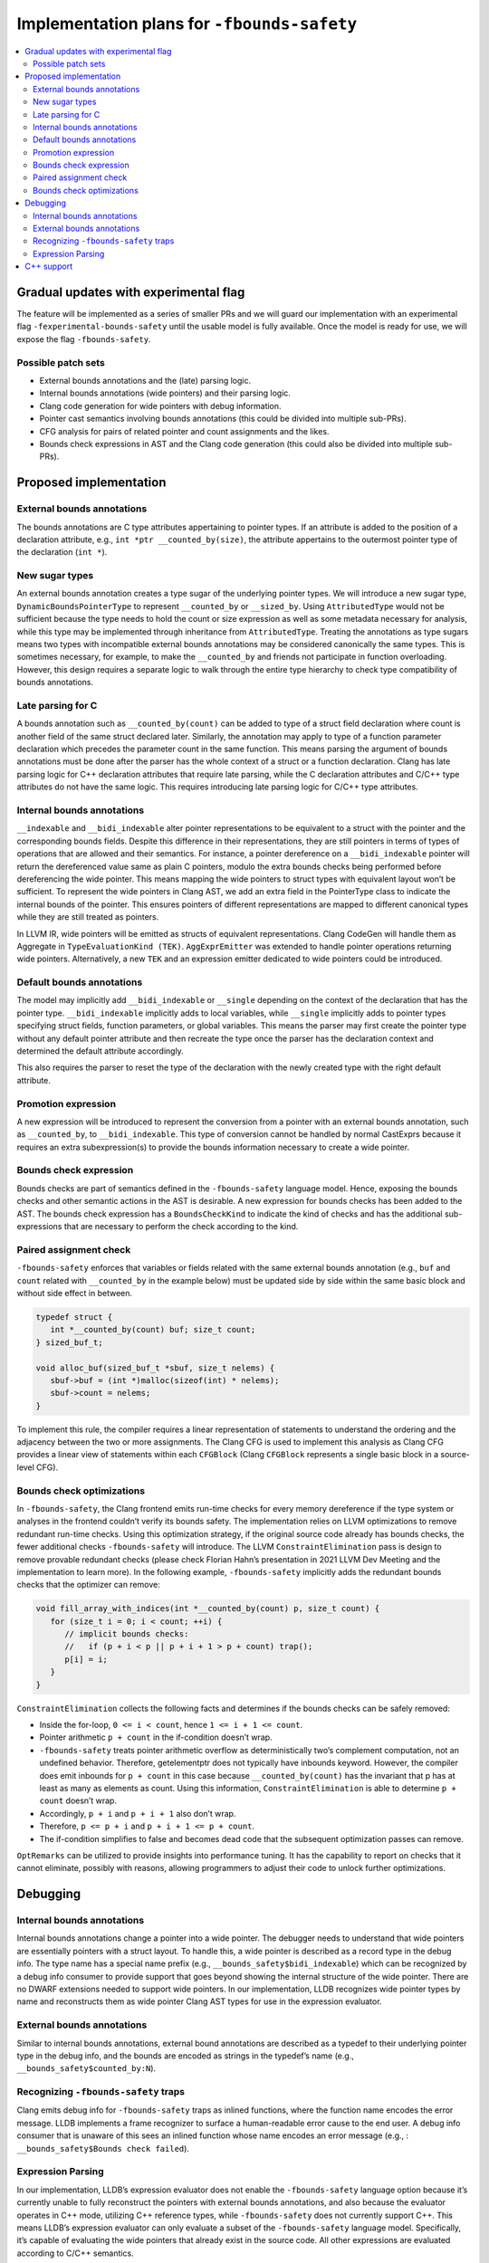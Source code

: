 ============================================
Implementation plans for ``-fbounds-safety``
============================================

.. contents::
   :local:

Gradual updates with experimental flag
======================================

The feature will be implemented as a series of smaller PRs and we will guard our
implementation with an experimental flag ``-fexperimental-bounds-safety`` until
the usable model is fully available. Once the model is ready for use, we will
expose the flag ``-fbounds-safety``.

Possible patch sets
-------------------

* External bounds annotations and the (late) parsing logic.
* Internal bounds annotations (wide pointers) and their parsing logic.
* Clang code generation for wide pointers with debug information.
* Pointer cast semantics involving bounds annotations (this could be divided
  into multiple sub-PRs).
* CFG analysis for pairs of related pointer and count assignments and the likes.
* Bounds check expressions in AST and the Clang code generation (this could also
  be divided into multiple sub-PRs).

Proposed implementation
=======================

External bounds annotations
---------------------------

The bounds annotations are C type attributes appertaining to pointer types. If
an attribute is added to the position of a declaration attribute, e.g., ``int
*ptr __counted_by(size)``, the attribute appertains to the outermost pointer
type of the declaration (``int *``).

New sugar types
---------------

An external bounds annotation creates a type sugar of the underlying pointer
types. We will introduce a new sugar type, ``DynamicBoundsPointerType`` to
represent ``__counted_by`` or ``__sized_by``. Using ``AttributedType`` would not
be sufficient because the type needs to hold the count or size expression as
well as some metadata necessary for analysis, while this type may be implemented
through inheritance from ``AttributedType``. Treating the annotations as type
sugars means two types with incompatible external bounds annotations may be
considered canonically the same types. This is sometimes necessary, for example,
to make the ``__counted_by`` and friends not participate in function
overloading. However, this design requires a separate logic to walk through the
entire type hierarchy to check type compatibility of bounds annotations.

Late parsing for C
------------------

A bounds annotation such as ``__counted_by(count)`` can be added to type of a
struct field declaration where count is another field of the same struct
declared later. Similarly, the annotation may apply to type of a function
parameter declaration which precedes the parameter count in the same function.
This means parsing the argument of bounds annotations must be done after the
parser has the whole context of a struct or a function declaration. Clang has
late parsing logic for C++ declaration attributes that require late parsing,
while the C declaration attributes and C/C++ type attributes do not have the
same logic. This requires introducing late parsing logic for C/C++ type
attributes.

Internal bounds annotations
---------------------------

``__indexable`` and ``__bidi_indexable`` alter pointer representations to be
equivalent to a struct with the pointer and the corresponding bounds fields.
Despite this difference in their representations, they are still pointers in
terms of types of operations that are allowed and their semantics. For instance,
a pointer dereference on a ``__bidi_indexable`` pointer will return the
dereferenced value same as plain C pointers, modulo the extra bounds checks
being performed before dereferencing the wide pointer. This means mapping the
wide pointers to struct types with equivalent layout won’t be sufficient. To
represent the wide pointers in Clang AST, we add an extra field in the
PointerType class to indicate the internal bounds of the pointer. This ensures
pointers of different representations are mapped to different canonical types
while they are still treated as pointers.

In LLVM IR, wide pointers will be emitted as structs of equivalent
representations. Clang CodeGen will handle them as Aggregate in
``TypeEvaluationKind (TEK)``. ``AggExprEmitter`` was extended to handle pointer
operations returning wide pointers. Alternatively, a new ``TEK`` and an
expression emitter dedicated to wide pointers could be introduced.

Default bounds annotations
--------------------------

The model may implicitly add ``__bidi_indexable`` or ``__single`` depending on
the context of the declaration that has the pointer type. ``__bidi_indexable``
implicitly adds to local variables, while ``__single`` implicitly adds to
pointer types specifying struct fields, function parameters, or global
variables. This means the parser may first create the pointer type without any
default pointer attribute and then recreate the type once the parser has the
declaration context and determined the default attribute accordingly.

This also requires the parser to reset the type of the declaration with the
newly created type with the right default attribute.

Promotion expression
--------------------

A new expression will be introduced to represent the conversion from a pointer
with an external bounds annotation, such as ``__counted_by``, to
``__bidi_indexable``. This type of conversion cannot be handled by normal
CastExprs because it requires an extra subexpression(s) to provide the bounds
information necessary to create a wide pointer.

Bounds check expression
-----------------------

Bounds checks are part of semantics defined in the ``-fbounds-safety`` language
model. Hence, exposing the bounds checks and other semantic actions in the AST
is desirable. A new expression for bounds checks has been added to the AST. The
bounds check expression has a ``BoundsCheckKind`` to indicate the kind of checks
and has the additional sub-expressions that are necessary to perform the check
according to the kind.

Paired assignment check
-----------------------

``-fbounds-safety`` enforces that variables or fields related with the same
external bounds annotation (e.g., ``buf`` and ``count`` related with
``__counted_by`` in the example below) must be updated side by side within the
same basic block and without side effect in between.

.. code-block:: c

   typedef struct {
      int *__counted_by(count) buf; size_t count;
   } sized_buf_t;

   void alloc_buf(sized_buf_t *sbuf, size_t nelems) {
      sbuf->buf = (int *)malloc(sizeof(int) * nelems);
      sbuf->count = nelems;
   }

To implement this rule, the compiler requires a linear representation of
statements to understand the ordering and the adjacency between the two or more
assignments. The Clang CFG is used to implement this analysis as Clang CFG
provides a linear view of statements within each ``CFGBlock`` (Clang
``CFGBlock`` represents a single basic block in a source-level CFG).

Bounds check optimizations
--------------------------

In ``-fbounds-safety``, the Clang frontend emits run-time checks for every
memory dereference if the type system or analyses in the frontend couldn’t
verify its bounds safety. The implementation relies on LLVM optimizations to
remove redundant run-time checks. Using this optimization strategy, if the
original source code already has bounds checks, the fewer additional checks
``-fbounds-safety`` will introduce. The LLVM ``ConstraintElimination`` pass is
design to remove provable redundant checks (please check Florian Hahn’s
presentation in 2021 LLVM Dev Meeting and the implementation to learn more). In
the following example, ``-fbounds-safety`` implicitly adds the redundant bounds
checks that the optimizer can remove:

.. code-block:: c

   void fill_array_with_indices(int *__counted_by(count) p, size_t count) {
      for (size_t i = 0; i < count; ++i) {
         // implicit bounds checks:
         //   if (p + i < p || p + i + 1 > p + count) trap();
         p[i] = i;
      }
   }

``ConstraintElimination`` collects the following facts and determines if the
bounds checks can be safely removed:

* Inside the for-loop, ``0 <= i < count``, hence ``1 <= i + 1 <= count``.
* Pointer arithmetic ``p + count`` in the if-condition doesn’t wrap.
* ``-fbounds-safety`` treats pointer arithmetic overflow as deterministically
  two’s complement computation, not an undefined behavior. Therefore,
  getelementptr does not typically have inbounds keyword. However, the compiler
  does emit inbounds for ``p + count`` in this case because
  ``__counted_by(count)`` has the invariant that p has at least as many as
  elements as count. Using this information, ``ConstraintElimination`` is able
  to determine ``p + count`` doesn’t wrap.
* Accordingly, ``p + i`` and ``p + i + 1`` also don’t wrap.
* Therefore, ``p <= p + i`` and ``p + i + 1 <= p + count``.
* The if-condition simplifies to false and becomes dead code that the subsequent
  optimization passes can remove.

``OptRemarks`` can be utilized to provide insights into performance tuning. It
has the capability to report on checks that it cannot eliminate, possibly with
reasons, allowing programmers to adjust their code to unlock further
optimizations.

Debugging
=========

Internal bounds annotations
---------------------------

Internal bounds annotations change a pointer into a wide pointer. The debugger
needs to understand that wide pointers are essentially pointers with a struct
layout. To handle this, a wide pointer is described as a record type in the
debug info. The type name has a special name prefix (e.g.,
``__bounds_safety$bidi_indexable``) which can be recognized by a debug info
consumer to provide support that goes beyond showing the internal structure of
the wide pointer. There are no DWARF extensions needed to support wide pointers.
In our implementation, LLDB recognizes wide pointer types by name and
reconstructs them as wide pointer Clang AST types for use in the expression
evaluator.

External bounds annotations
---------------------------

Similar to internal bounds annotations, external bound annotations are described
as a typedef to their underlying pointer type in the debug info, and the bounds
are encoded as strings in the typedef’s name (e.g.,
``__bounds_safety$counted_by:N``).

Recognizing ``-fbounds-safety`` traps
-------------------------------------

Clang emits debug info for ``-fbounds-safety`` traps as inlined functions, where
the function name encodes the error message. LLDB implements a frame recognizer
to surface a human-readable error cause to the end user. A debug info consumer
that is unaware of this sees an inlined function whose name encodes an error
message (e.g., : ``__bounds_safety$Bounds check failed``).

Expression Parsing
------------------

In our implementation, LLDB’s expression evaluator does not enable the
``-fbounds-safety`` language option because it’s currently unable to fully
reconstruct the pointers with external bounds annotations, and also because the
evaluator operates in C++ mode, utilizing C++ reference types, while
``-fbounds-safety`` does not currently support C++. This means LLDB’s expression
evaluator can only evaluate a subset of the ``-fbounds-safety`` language model.
Specifically, it’s capable of evaluating the wide pointers that already exist in
the source code. All other expressions are evaluated according to C/C++
semantics.

C++ support
===========

C++ has multiple options to write code in a bounds-safe manner, such as
following the bounds-safety core guidelines and/or using hardened libc++ along
with the `C++ Safe Buffer model
<https://discourse.llvm.org/t/rfc-c-buffer-hardening/65734>`_. However, these
techniques may require ABI changes and may not be applicable to code
interoperating with C. When the ABI of an existing program needs to be preserved
and for headers shared between C and C++, ``-fbounds-safety`` offers a potential
solution.

``-fbounds-safety`` is not currently supported in C++, but we believe the
general approach would be applicable for future efforts.
